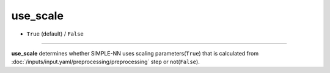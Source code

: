 =========
use_scale
=========

- ``True`` (default) / ``False``

----

**use_scale** determines whether SIMPLE-NN uses scaling parameters(``True``) that is calculated from :doc:`/inputs/input.yaml/preprocessing/preprocessing` step or not(``False``).
